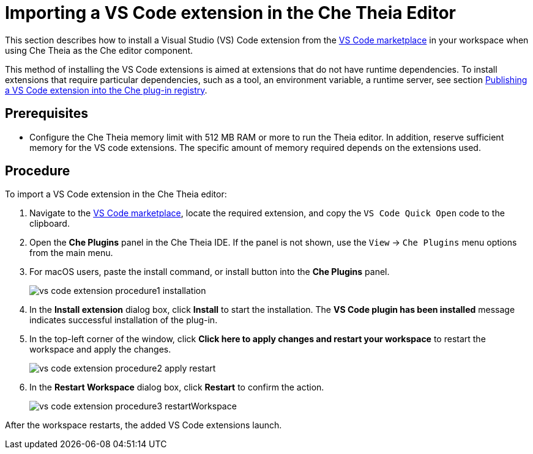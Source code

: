 // Module included in the following assemblies:
//
// using-a-visual-studio-code-extension-in-che

// This module can be included from assemblies using the following include statement:
// include::<path>/proc_proc_importing-a-visual-studio-code-extension-in-the-che-theia-editor-adoc.adoc[leveloffset=+1]

// The file name and the ID are based on the module title. For example:
// * file name: proc_doing-procedure-a.adoc
// * ID: [id='proc_doing-procedure-a_{context}']
// * Title: = Doing procedure A
//
// The ID is used as an anchor for linking to the module. Avoid changing
// it after the module has been published to ensure existing links are not
// broken.
//
// The `context` attribute enables module reuse. Every module's ID includes
// {context}, which ensures that the module has a unique ID even if it is
// reused multiple times in a guide.
//
// Start the title with a verb, such as Creating or Create. See also
// _Wording of headings_ in _The IBM Style Guide_.
[id="proc_importing-a-visual-studio-code-extension-in-the-che-theia-editor-adoc_{context}"]
= Importing a VS Code extension in the Che Theia Editor

This section describes how to install a Visual Studio (VS) Code extension from the link:https://marketplace.visualstudio.com/vscode[VS Code marketplace] in your workspace when using Che Theia as the Che editor component.

This method of installing the VS Code extensions is aimed at extensions that do not have runtime dependencies. To install extensions that require particular dependencies, such as a tool, an environment variable, a runtime server, see section xref:publishing-a-vs-code-extension-into-the-che-plug-in-registry_using-a-visual-studio-code-extension-in-che[Publishing a VS Code extension into the Che plug-in registry].


[discrete]
== Prerequisites

* Configure the Che Theia memory limit with 512 MB RAM or more to run the Theia editor. In addition, reserve sufficient memory for the VS code extensions. The specific amount of memory required depends on the extensions used.

[discrete]
== Procedure

To import a VS Code extension in the Che Theia editor:

. Navigate to the link:https://marketplace.visualstudio.com/vscode[VS Code marketplace], locate the required extension, and copy the `VS Code Quick Open` code to the clipboard.

. Open the *Che Plugins* panel in the Che Theia IDE. If the panel is not shown, use the `View` -> `Che Plugins` menu options from the main menu.

. For macOS users, paste the install command, or install button into the *Che Plugins* panel.
+
image::extensibility/vs_code_extension_procedure1_installation.png[]

. In the *Install extension* dialog box, click *Install* to start the installation.
The *VS Code plugin has been installed* message indicates successful installation of the plug-in.

. In the top-left corner of the window, click *Click here to apply changes and restart your workspace* to restart the workspace and apply the changes.
+
image::extensibility/vs_code_extension_procedure2_apply_restart.png[]

. In the *Restart Workspace* dialog box, click *Restart* to confirm the action.
+
image::extensibility/vs_code_extension_procedure3_restartWorkspace.png[]

After the workspace restarts, the added VS Code extensions launch.
